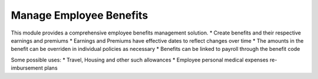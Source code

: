 Manage Employee Benefits
========================
This module provides a comprehensive employee benefits management solution.
* Create benefits and their respective earnings and premiums
* Earnings and Premiums have effective dates to reflect changes over time
* The amounts in the benefit can be overriden in individual policies as necessary
* Benefits can be linked to payroll through the benefit code

Some possible uses:
* Travel, Housing and other such allowances
* Employee personal medical expenses re-imbursement plans
